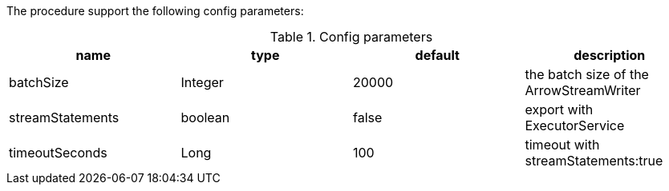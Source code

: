 The procedure support the following config parameters:

.Config parameters
[opts=header]
|===
| name | type | default | description
| batchSize | Integer | 20000 | the batch size of the ArrowStreamWriter
| streamStatements | boolean | false | export with ExecutorService
| timeoutSeconds | Long | 100 | timeout with streamStatements:true
|===